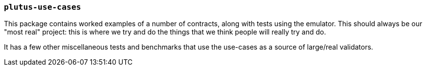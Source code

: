 === `plutus-use-cases`

This package contains worked examples of a number of contracts, along with
tests using the emulator. This should always be our "most real" project: this is
where we try and do the things that we think people will really try and do.

It has a few other miscellaneous tests and benchmarks that use the use-cases as
a source of large/real validators.
